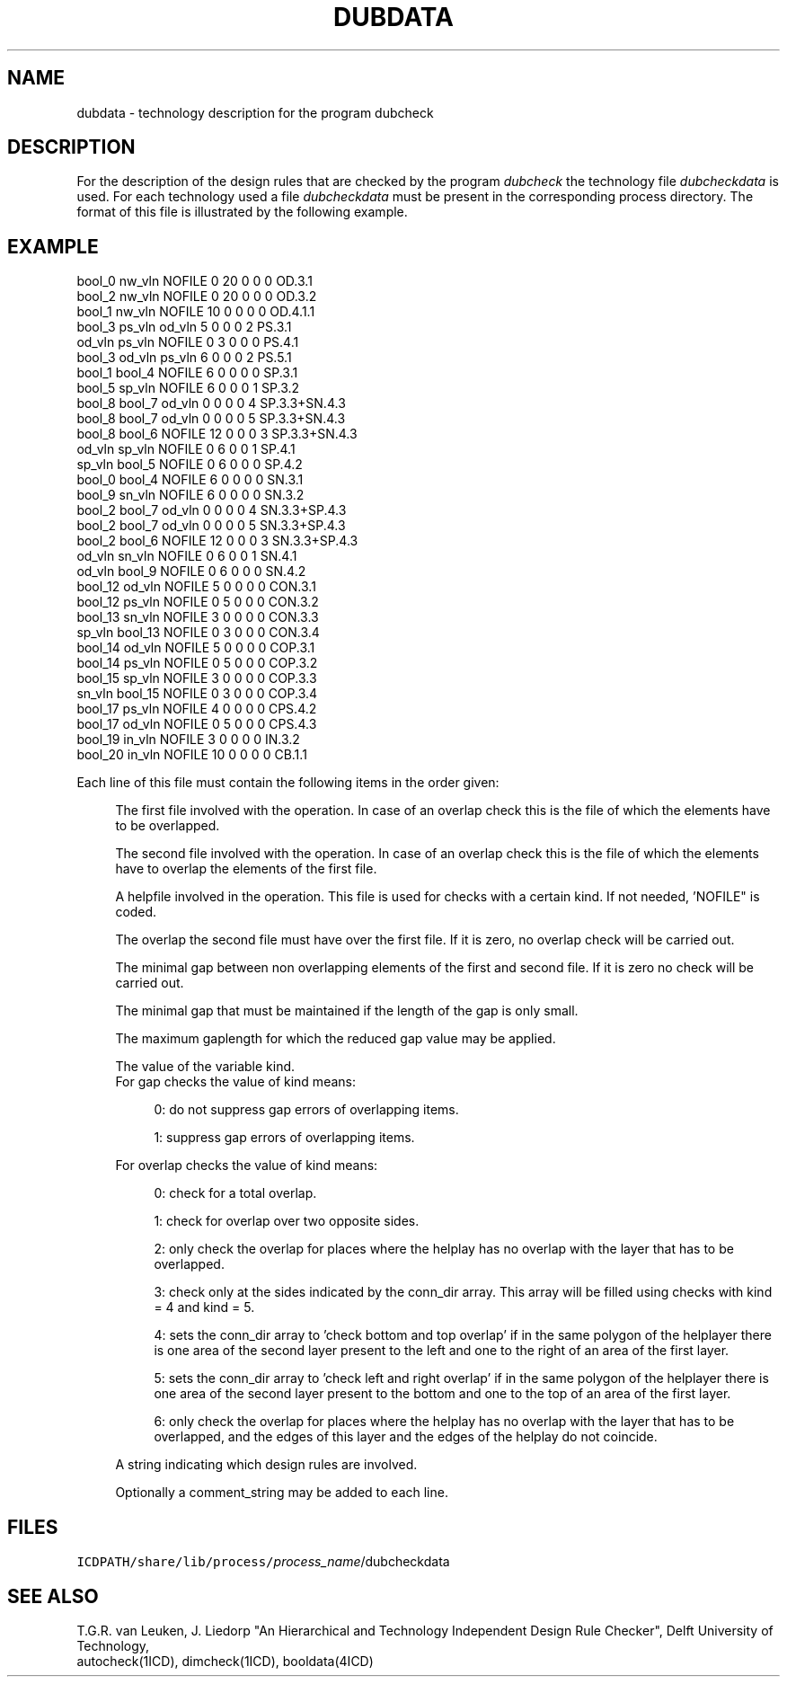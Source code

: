 .TH DUBDATA 4ICD "File Formats"
.UC 4
.SH NAME
dubdata - technology description for the program dubcheck
.SH DESCRIPTION
For the description of the design rules that are checked
by the program
.I dubcheck
the technology file
.I dubcheckdata
is used.
For each technology used a file
.I dubcheckdata
must be present in the corresponding process directory.
The format of this file is illustrated by the following example.
.SH EXAMPLE
.PP
.L{
.nf
bool_0  nw_vln   NOFILE   0 20  0  0  0  OD\&.3\&.1
bool_2  nw_vln   NOFILE   0 20  0  0  0  OD\&.3\&.2
bool_1  nw_vln   NOFILE  10  0  0  0  0  OD\&.4\&.1\&.1
bool_3  ps_vln   od_vln   5  0  0  0  2  PS\&.3\&.1
od_vln  ps_vln   NOFILE   0  3  0  0  0  PS\&.4\&.1
bool_3  od_vln   ps_vln   6  0  0  0  2  PS\&.5\&.1
bool_1  bool_4   NOFILE   6  0  0  0  0  SP\&.3\&.1
bool_5  sp_vln   NOFILE   6  0  0  0  1  SP\&.3\&.2
bool_8  bool_7   od_vln   0  0  0  0  4  SP\&.3\&.3+SN\&.4\&.3
bool_8  bool_7   od_vln   0  0  0  0  5  SP\&.3\&.3+SN\&.4\&.3
bool_8  bool_6   NOFILE  12  0  0  0  3  SP\&.3\&.3+SN\&.4\&.3
od_vln  sp_vln   NOFILE   0  6  0  0  1  SP\&.4\&.1
sp_vln  bool_5   NOFILE   0  6  0  0  0  SP\&.4\&.2
bool_0  bool_4   NOFILE   6  0  0  0  0  SN\&.3\&.1
bool_9  sn_vln   NOFILE   6  0  0  0  0  SN\&.3\&.2
bool_2  bool_7   od_vln   0  0  0  0  4  SN\&.3\&.3+SP\&.4\&.3
bool_2  bool_7   od_vln   0  0  0  0  5  SN\&.3\&.3+SP\&.4\&.3
bool_2  bool_6   NOFILE  12  0  0  0  3  SN\&.3\&.3+SP\&.4\&.3
od_vln  sn_vln   NOFILE   0  6  0  0  1  SN\&.4\&.1
od_vln  bool_9   NOFILE   0  6  0  0  0  SN\&.4\&.2
bool_12 od_vln   NOFILE   5  0  0  0  0  CON\&.3\&.1
bool_12 ps_vln   NOFILE   0  5  0  0  0  CON\&.3\&.2
bool_13 sn_vln   NOFILE   3  0  0  0  0  CON\&.3\&.3
sp_vln  bool_13  NOFILE   0  3  0  0  0  CON\&.3\&.4
bool_14 od_vln   NOFILE   5  0  0  0  0  COP\&.3\&.1
bool_14 ps_vln   NOFILE   0  5  0  0  0  COP\&.3\&.2
bool_15 sp_vln   NOFILE   3  0  0  0  0  COP\&.3\&.3
sn_vln  bool_15  NOFILE   0  3  0  0  0  COP\&.3\&.4
bool_17 ps_vln   NOFILE   4  0  0  0  0  CPS\&.4\&.2
bool_17 od_vln   NOFILE   0  5  0  0  0  CPS\&.4\&.3
bool_19 in_vln   NOFILE   3  0  0  0  0  IN\&.3\&.2
bool_20 in_vln   NOFILE  10  0  0  0  0  CB\&.1\&.1
.fi
.L}
.PP
Each line of this file must contain the following items in the order given:
.if n .in +4
.if t .in +0.3i
.br

The first file involved with the operation.
In case of an overlap check this is the file of which
the elements have to be overlapped.
.br

The second file involved with the operation.
In case of an overlap check this is the file of which the elements have
to overlap the elements of the first file.
.br

A helpfile involved in the operation.
This file is used for checks with a certain kind.
If not needed, 'NOFILE" is coded.
.br

The overlap the second file must have over the first file.
If it is zero, no overlap check will be carried out.
.br

The minimal gap between non overlapping elements of the
first and second file.
If it is zero no check will be carried out.
.br

The minimal gap that must be maintained if the length of
the gap is only small.
.br

The maximum gaplength for which the reduced gap value may be
applied.
.br

The value of the variable kind.
.br
For gap checks the value of kind means:
.if n .in +4
.if t .in +0.3i
.br

0: do not suppress gap errors of overlapping items.
.br

1: suppress gap errors of overlapping items.
.if n .in -4
.if t .in -0.3i
.br

For overlap checks the value of kind means:
.if n .in +4
.if t .in +0.3i
.br

0: check for a total overlap.
.br

1: check for overlap over two opposite sides.
.br

2: only check the overlap for places where the helplay has
no overlap with the layer that has to be overlapped.
.br

3: check only at the sides indicated by the conn_dir array.
This array will be filled using checks with kind = 4 and kind = 5.
.br

4: sets the conn_dir array to 'check bottom and top overlap' if
in the same polygon of the helplayer
there is one area of the second layer present  to the left
and one to the right of an area of the first layer.
.br

5: sets the conn_dir array to 'check left and right overlap' if
in the same polygon of the helplayer
there is one area of the second layer present  to the bottom
and one to the top of an area of the first layer.
.br

6: only check the overlap for places where the helplay has
no overlap with the layer that has to be overlapped, and
the edges of this layer and the edges of the helplay
do not coincide.
.if n .in -4
.if t .in -0.3i
.br

A string indicating which design rules are involved.
.br

Optionally a comment_string may be added to each line.
.if n .in -4
.if t .in -0.3i
.br

.AU "J. Liedorp"
.SH FILES
.TP
\fCICDPATH/share/lib/process/\fIprocess_name\fR/dubcheckdata\fP
.SH SEE ALSO
.br
T.G.R. van Leuken, J. Liedorp "An Hierarchical
and Technology Independent Design Rule Checker", Delft University
of Technology,
.br
autocheck(1ICD), dimcheck(1ICD),
booldata(4ICD)

